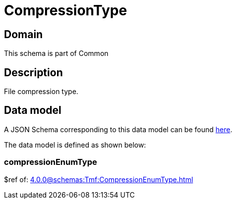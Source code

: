 = CompressionType

[#domain]
== Domain

This schema is part of Common

[#description]
== Description
File compression type.


[#data_model]
== Data model

A JSON Schema corresponding to this data model can be found https://tmforum.org[here].

The data model is defined as shown below:


=== compressionEnumType
$ref of: xref:4.0.0@schemas:Tmf:CompressionEnumType.adoc[]

